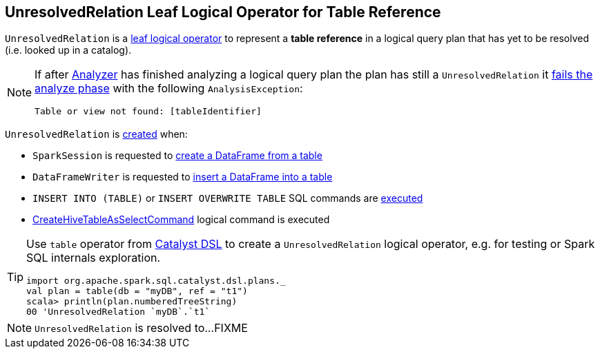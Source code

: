 == [[UnresolvedRelation]] UnresolvedRelation Leaf Logical Operator for Table Reference

[[tableIdentifier]][[creating-instance]]
`UnresolvedRelation` is a link:spark-sql-LogicalPlan-LeafNode.adoc[leaf logical operator] to represent a *table reference* in a logical query plan that has yet to be resolved (i.e. looked up in a catalog).

[NOTE]
====
If after link:spark-sql-Analyzer.adoc[Analyzer] has finished analyzing a logical query plan the plan has still a `UnresolvedRelation` it link:spark-sql-Analyzer-CheckAnalysis.adoc#UnresolvedRelation[fails the analyze phase] with the following `AnalysisException`:

```
Table or view not found: [tableIdentifier]
```
====

`UnresolvedRelation` is <<creating-instance, created>> when:

* `SparkSession` is requested to link:spark-sql-SparkSession.adoc#table[create a DataFrame from a table]

* `DataFrameWriter` is requested to link:spark-sql-DataFrameWriter.adoc#insertInto[insert a DataFrame into a table]

* `INSERT INTO (TABLE)` or `INSERT OVERWRITE TABLE` SQL commands are link:InsertIntoTable.adoc#INSERT_INTO_TABLE[executed]

* link:hive/CreateHiveTableAsSelectCommand.adoc[CreateHiveTableAsSelectCommand] logical command is executed

[TIP]
====
Use `table` operator from link:spark-sql-catalyst-dsl.adoc#plans[Catalyst DSL] to create a `UnresolvedRelation` logical operator, e.g. for testing or Spark SQL internals exploration.

[source, scala]
----
import org.apache.spark.sql.catalyst.dsl.plans._
val plan = table(db = "myDB", ref = "t1")
scala> println(plan.numberedTreeString)
00 'UnresolvedRelation `myDB`.`t1`
----
====

NOTE: `UnresolvedRelation` is resolved to...FIXME
